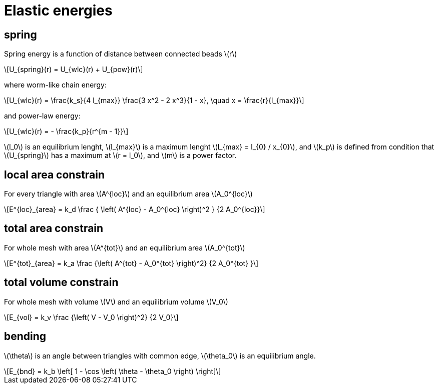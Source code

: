 = Elastic energies
:lext: .adoc
:stem: latexmath

== spring

Spring energy is a function of distance between connected beads stem:[r]
[stem]
++++
U_{spring}(r) = U_{wlc}(r) + U_{pow}(r)
++++

where worm-like chain energy:
[stem]
++++
U_{wlc}(r) =
\frac{k_s}{4 l_{max}}
\frac{3 x^2 - 2 x^3}{1 - x}, \quad x = \frac{r}{l_{max}}
++++
and power-law energy:
[stem]
++++
U_{wlc}(r) =
- \frac{k_p}{r^{m - 1}}
++++

stem:[l_0] is an equilibrium lenght, stem:[l_{max}] is a maximum
lenght stem:[l_{max} = l_{0} / x_{0}], and stem:[k_p] is defined from
condition that stem:[U_{spring}] has a maximum at stem:[r = l_0], and
stem:[m] is a power factor.

== local area constrain

For every triangle with area stem:[A^{loc}] and an equilibrium area
stem:[A_0^{loc}]

[stem]
++++
E^{loc}_{area} =
k_d
\frac
{
  \left(
    A^{loc} - A_0^{loc}
  \right)^2
}
{2 A_0^{loc}}
++++

== total area constrain

For whole mesh with area stem:[A^{tot}] and an equilibrium area
stem:[A_0^{tot}]

[stem]
++++
E^{tot}_{area} =
k_a
\frac
{\left( A^{tot} - A_0^{tot} \right)^2}
{2 A_0^{tot} }
++++

== total volume constrain

For whole mesh with volume stem:[V] and an equilibrium volume
stem:[V_0]


[stem]
++++
E_{vol} =
k_v
\frac
{\left( V - V_0 \right)^2}
{2 V_0}
++++

== bending

stem:[\theta] is an angle between triangles with common edge,
stem:[\theta_0] is an equilibrium angle.

[stem]
++++
E_{bnd} = k_b
\left[
  1 - \cos
  \left(
    \theta - \theta_0
  \right)
\right]
++++
